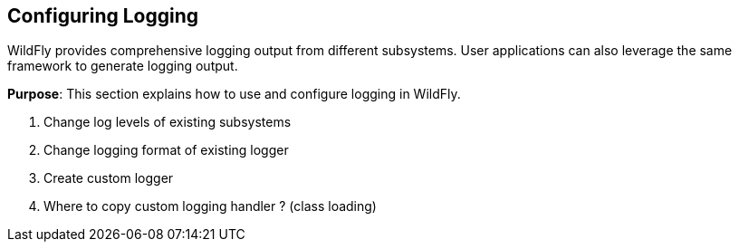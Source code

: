 == Configuring Logging

WildFly provides comprehensive logging output from different subsystems. User applications can also leverage the same framework to generate logging output.

*Purpose*: This section explains how to use and configure logging in WildFly.

. Change log levels of existing subsystems
+
. Change logging format of existing logger
+
. Create custom logger
+
. Where to copy custom logging handler ? (class loading)

